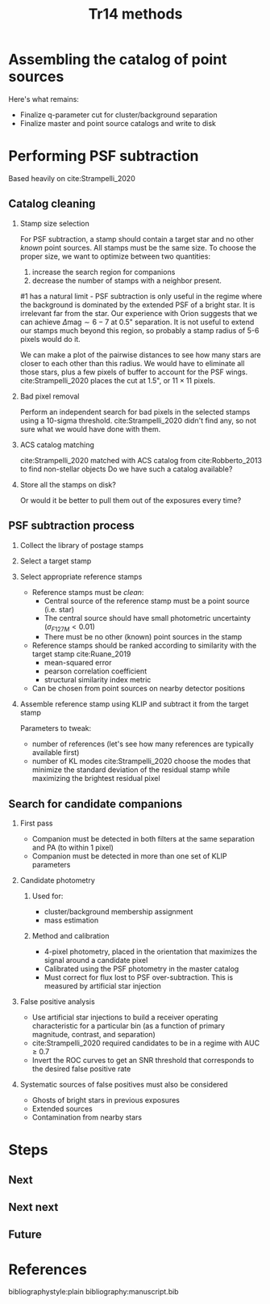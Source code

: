 #+title: Tr14 methods
#+author: Jonathan Aguilar
#+date: 
#+startup: beamer

#+export_file_name: tr14_psf_subtraction.pdf
#+options: tex:t toc:nil author:nil H:2



* Assembling the catalog of point sources
Here's what remains:
- Finalize q-parameter cut for cluster/background separation
- Finalize master and point source catalogs and write to disk
* Performing PSF subtraction
Based heavily on cite:Strampelli_2020 
** Catalog cleaning
*** Stamp size selection
For PSF subtraction, a stamp should contain a target star and no other /known/ point sources. All stamps must be the same size. To choose the proper size, we want to optimize between two quantities:
1. increase the search region for companions
2. decrease the number of stamps with a neighbor present.
#1 has a natural limit - PSF subtraction is only useful in the regime where the background is dominated by the extended PSF of a bright star. It is irrelevant far from the star. Our experience with Orion suggests that we can achieve $\Delta\mathrm{mag} \sim 6-7$ at 0.5" separation. It is not useful to extend our stamps much beyond this region, so probably a stamp radius of 5-6 pixels would do it.

We can make a plot of the pairwise distances to see how many stars are closer to each other than this radius. We would have to eliminate all those stars, plus a few pixels of buffer to account for the PSF wings. cite:Strampelli_2020 places the cut at 1.5", or $11 \times 11$ pixels.
*** Bad pixel removal
Perform an independent search for bad pixels in the selected stamps using a 10-sigma threshold. cite:Strampelli_2020 didn't find any, so not sure what we would have done with them.
*** ACS catalog matching
cite:Strampelli_2020 matched with ACS catalog from cite:Robberto_2013 to find non-stellar objects
Do we have such a catalog available?
*** Store all the stamps on disk?
Or would it be better to pull them out of the exposures every time?
** PSF subtraction process
*** Collect the library of postage stamps
*** Select a target stamp
*** Select appropriate reference stamps
- Reference stamps must be /clean/:
  - Central source of the reference stamp must be a point source (i.e. star)
  - The central source should have small photometric uncertainty ($\sigma_{F127M} < 0.01$)
  - There must be no other (known) point sources in the stamp
- Reference stamps should be ranked according to similarity with the target stamp cite:Ruane_2019
  - mean-squared error
  - pearson correlation coefficient
  - structural similarity index metric
- Can be chosen from point sources on nearby detector positions
*** Assemble reference stamp using KLIP and subtract it from the target stamp
Parameters to tweak:
- number of references (let's see how many references are typically available first)
- number of KL modes
  cite:Strampelli_2020 choose the modes that minimize the standard deviation of the residual stamp while maximizing the brightest residual pixel
** Search for candidate companions
*** First pass
- Companion must be detected in both filters at the same separation and PA (to within 1 pixel)
- Companion must be detected in more than one set of KLIP parameters
*** Candidate photometry
**** Used for:
- cluster/background membership assignment
- mass estimation
**** Method and calibration
- 4-pixel photometry, placed in the orientation that maximizes the signal around a candidate pixel
- Calibrated using the PSF photometry in the master catalog
- Must correct for flux lost to PSF over-subtraction.
  This is measured by artificial star injection
*** False positive analysis
- Use artificial star injections to build a receiver operating characteristic for a particular bin (as a function of primary magnitude, contrast, and separation)
- cite:Strampelli_2020 required candidates to be in a regime with AUC $\ge$ 0.7
- Invert the ROC curves to get an SNR threshold that corresponds to the desired false positive rate
*** Systematic sources of false positives must also be considered
- Ghosts of bright stars in previous exposures
- Extended sources
- Contamination from nearby stars
* Steps
** Next
** Next next
** Future

* References
bibliographystyle:plain
bibliography:manuscript.bib
